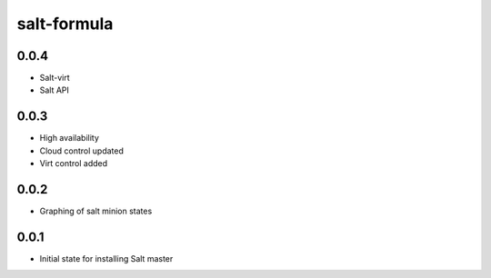 
============
salt-formula
============

0.0.4
-----

- Salt-virt
- Salt API


0.0.3
-----

- High availability
- Cloud control updated
- Virt control added

0.0.2
-----

- Graphing of salt minion states

0.0.1
-----

- Initial state for installing Salt master
